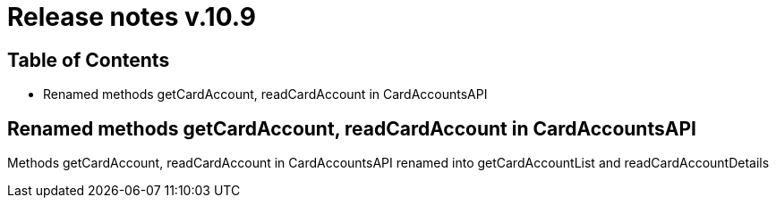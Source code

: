 = Release notes v.10.9

== Table of Contents

* Renamed methods getCardAccount, readCardAccount in CardAccountsAPI

== Renamed methods getCardAccount, readCardAccount in CardAccountsAPI

Methods getCardAccount, readCardAccount in CardAccountsAPI renamed into getCardAccountList and readCardAccountDetails

